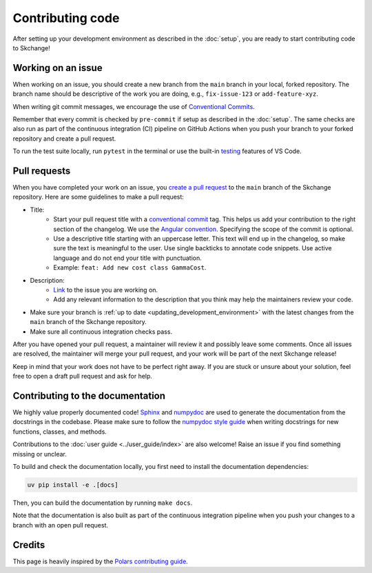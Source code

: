 .. _contributing_code:

=================
Contributing code
=================
After setting up your development environment as described in the
:doc:`setup`, you are ready to start contributing code to Skchange!

Working on an issue
-------------------
When working on an issue, you should create a new branch from the ``main`` branch in
your local, forked repository. The branch name should be descriptive of the work you
are doing, e.g., ``fix-issue-123`` or ``add-feature-xyz``.

When writing git commit messages, we encourage the use of `Conventional Commits
<https://www.conventionalcommits.org>`_.

Remember that every commit is checked by ``pre-commit`` if setup as described in the
:doc:`setup`. The same checks are also run as part of the continuous integration (CI)
pipeline on GitHub Actions when you push your branch to your forked repository and
create a pull request.

To run the test suite locally, run ``pytest`` in the terminal or use the built-in
`testing <https://code.visualstudio.com/docs/python/testing>`_ features of VS Code.

Pull requests
-------------
When you have completed your work on an issue, you
`create a pull request <https://docs.github.com/en/pull-requests/collaborating-with-pull-requests/proposing-changes-to-your-work-with-pull-requests/creating-a-pull-request-from-a-fork>`_
to the ``main`` branch of the Skchange repository.
Here are some guidelines to make a pull request:

* Title:
    - Start your pull request title with a `conventional commit <https://www.conventionalcommits.org>`_ tag.
      This helps us add your contribution to the right section of the changelog. We use the `Angular convention <https://github.com/angular/angular/blob/22b96b9/CONTRIBUTING.md#type>`_.
      Specifying the scope of the commit is optional.
    - Use a descriptive title starting with an uppercase letter.
      This text will end up in the changelog, so make sure the text is meaningful to the user.
      Use single backticks to annotate code snippets.
      Use active language and do not end your title with punctuation.
    - Example: ``feat: Add new cost class GammaCost``.
* Description:
    - `Link <https://docs.github.com/en/issues/tracking-your-work-with-issues/using-issues/linking-a-pull-request-to-an-issue>`_ to the issue you are working on.
    - Add any relevant information to the description that you think may help the maintainers review your code.
* Make sure your branch is :ref:`up to date <updating_development_environment>`
  with the latest changes from the ``main`` branch of the Skchange repository.
* Make sure all continuous integration checks pass.

After you have opened your pull request, a maintainer will review it and possibly leave some comments.
Once all issues are resolved, the maintainer will merge your pull request, and your work will be part of the next Skchange release!

Keep in mind that your work does not have to be perfect right away.
If you are stuck or unsure about your solution,
feel free to open a draft pull request and ask for help.

Contributing to the documentation
---------------------------------
We highly value properly documented code!
`Sphinx <https://www.sphinx-doc.org/en/master/>`_
and `numpydoc <https://numpydoc.readthedocs.io/en/latest/format.html>`_
are used to generate the documentation from the docstrings in the codebase.
Please make sure to follow the
`numpydoc style guide <https://numpydoc.readthedocs.io/en/latest/format.html>`_
when writing docstrings for new functions, classes, and methods.

Contributions to the :doc:`user guide <../user_guide/index>` are also welcome!
Raise an issue if you find something missing or unclear.

To build and check the documentation locally, you first need to install the documentation
dependencies:

.. code-block:: bash

    uv pip install -e .[docs]

Then, you can build the documentation by running ``make docs``.

Note that the documentation is also built as part of the continuous integration
pipeline when you push your changes to a branch with an open pull request.

Credits
-------
This page is heavily inspired by the `Polars contributing guide <https://docs.pola.rs/development/contributing/#pull-requests>`_.
